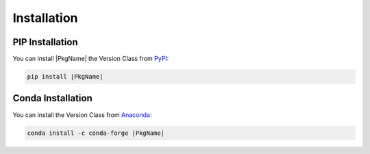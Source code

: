 ============
Installation
============

PIP Installation
================
You can install |PkgName| the Version Class from `PyPI <pypi_>`_:

.. code:: python

   pip install |PkgName|

Conda Installation
==================
You can install the Version Class from `Anaconda <conda_>`_:

.. code:: python

   conda install -c conda-forge |PkgName|

.. _pypi: https://pypi.org/project/verr/
.. _conda: https://anaconda.org/conda-forge/verr
